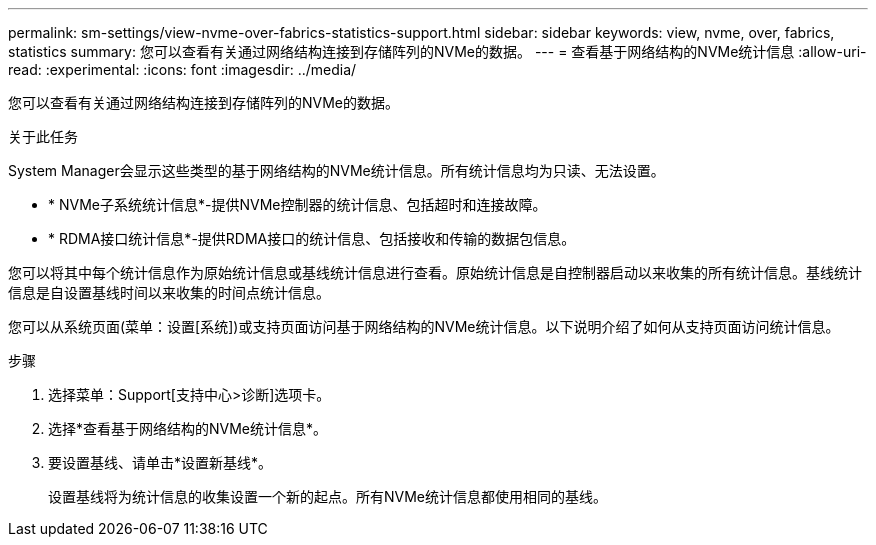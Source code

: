 ---
permalink: sm-settings/view-nvme-over-fabrics-statistics-support.html 
sidebar: sidebar 
keywords: view, nvme, over, fabrics, statistics 
summary: 您可以查看有关通过网络结构连接到存储阵列的NVMe的数据。 
---
= 查看基于网络结构的NVMe统计信息
:allow-uri-read: 
:experimental: 
:icons: font
:imagesdir: ../media/


[role="lead"]
您可以查看有关通过网络结构连接到存储阵列的NVMe的数据。

.关于此任务
System Manager会显示这些类型的基于网络结构的NVMe统计信息。所有统计信息均为只读、无法设置。

* * NVMe子系统统计信息*-提供NVMe控制器的统计信息、包括超时和连接故障。
* * RDMA接口统计信息*-提供RDMA接口的统计信息、包括接收和传输的数据包信息。


您可以将其中每个统计信息作为原始统计信息或基线统计信息进行查看。原始统计信息是自控制器启动以来收集的所有统计信息。基线统计信息是自设置基线时间以来收集的时间点统计信息。

您可以从系统页面(菜单：设置[系统])或支持页面访问基于网络结构的NVMe统计信息。以下说明介绍了如何从支持页面访问统计信息。

.步骤
. 选择菜单：Support[支持中心>诊断]选项卡。
. 选择*查看基于网络结构的NVMe统计信息*。
. 要设置基线、请单击*设置新基线*。
+
设置基线将为统计信息的收集设置一个新的起点。所有NVMe统计信息都使用相同的基线。


